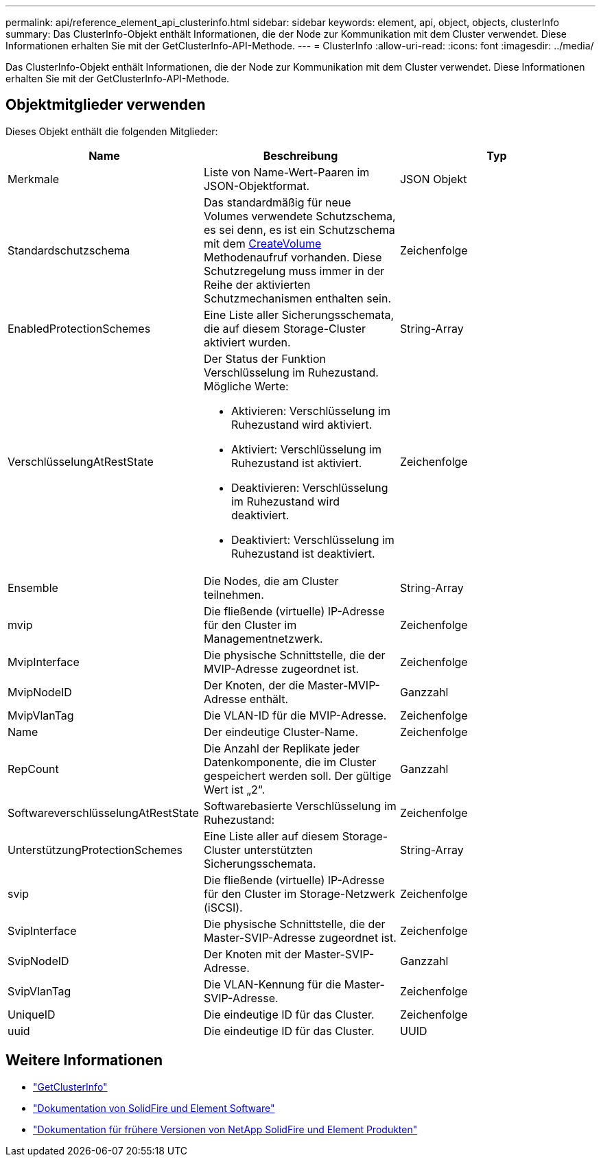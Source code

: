 ---
permalink: api/reference_element_api_clusterinfo.html 
sidebar: sidebar 
keywords: element, api, object, objects, clusterInfo 
summary: Das ClusterInfo-Objekt enthält Informationen, die der Node zur Kommunikation mit dem Cluster verwendet. Diese Informationen erhalten Sie mit der GetClusterInfo-API-Methode. 
---
= ClusterInfo
:allow-uri-read: 
:icons: font
:imagesdir: ../media/


[role="lead"]
Das ClusterInfo-Objekt enthält Informationen, die der Node zur Kommunikation mit dem Cluster verwendet. Diese Informationen erhalten Sie mit der GetClusterInfo-API-Methode.



== Objektmitglieder verwenden

Dieses Objekt enthält die folgenden Mitglieder:

|===
| Name | Beschreibung | Typ 


 a| 
Merkmale
 a| 
Liste von Name-Wert-Paaren im JSON-Objektformat.
 a| 
JSON Objekt



 a| 
Standardschutzschema
 a| 
Das standardmäßig für neue Volumes verwendete Schutzschema, es sei denn, es ist ein Schutzschema mit dem xref:reference_element_api_createvolume.adoc[CreateVolume] Methodenaufruf vorhanden. Diese Schutzregelung muss immer in der Reihe der aktivierten Schutzmechanismen enthalten sein.
 a| 
Zeichenfolge



 a| 
EnabledProtectionSchemes
 a| 
Eine Liste aller Sicherungsschemata, die auf diesem Storage-Cluster aktiviert wurden.
 a| 
String-Array



 a| 
VerschlüsselungAtRestState
 a| 
Der Status der Funktion Verschlüsselung im Ruhezustand. Mögliche Werte:

* Aktivieren: Verschlüsselung im Ruhezustand wird aktiviert.
* Aktiviert: Verschlüsselung im Ruhezustand ist aktiviert.
* Deaktivieren: Verschlüsselung im Ruhezustand wird deaktiviert.
* Deaktiviert: Verschlüsselung im Ruhezustand ist deaktiviert.

 a| 
Zeichenfolge



 a| 
Ensemble
 a| 
Die Nodes, die am Cluster teilnehmen.
 a| 
String-Array



 a| 
mvip
 a| 
Die fließende (virtuelle) IP-Adresse für den Cluster im Managementnetzwerk.
 a| 
Zeichenfolge



 a| 
MvipInterface
 a| 
Die physische Schnittstelle, die der MVIP-Adresse zugeordnet ist.
 a| 
Zeichenfolge



 a| 
MvipNodeID
 a| 
Der Knoten, der die Master-MVIP-Adresse enthält.
 a| 
Ganzzahl



 a| 
MvipVlanTag
 a| 
Die VLAN-ID für die MVIP-Adresse.
 a| 
Zeichenfolge



 a| 
Name
 a| 
Der eindeutige Cluster-Name.
 a| 
Zeichenfolge



 a| 
RepCount
 a| 
Die Anzahl der Replikate jeder Datenkomponente, die im Cluster gespeichert werden soll. Der gültige Wert ist „2“.
 a| 
Ganzzahl



 a| 
SoftwareverschlüsselungAtRestState
 a| 
Softwarebasierte Verschlüsselung im Ruhezustand:
 a| 
Zeichenfolge



 a| 
UnterstützungProtectionSchemes
 a| 
Eine Liste aller auf diesem Storage-Cluster unterstützten Sicherungsschemata.
 a| 
String-Array



 a| 
svip
 a| 
Die fließende (virtuelle) IP-Adresse für den Cluster im Storage-Netzwerk (iSCSI).
 a| 
Zeichenfolge



 a| 
SvipInterface
 a| 
Die physische Schnittstelle, die der Master-SVIP-Adresse zugeordnet ist.
 a| 
Zeichenfolge



 a| 
SvipNodeID
 a| 
Der Knoten mit der Master-SVIP-Adresse.
 a| 
Ganzzahl



 a| 
SvipVlanTag
 a| 
Die VLAN-Kennung für die Master-SVIP-Adresse.
 a| 
Zeichenfolge



 a| 
UniqueID
 a| 
Die eindeutige ID für das Cluster.
 a| 
Zeichenfolge



 a| 
uuid
 a| 
Die eindeutige ID für das Cluster.
 a| 
UUID

|===
[discrete]
== Weitere Informationen

* link:../api/reference_element_api_getclusterinfo.html["GetClusterInfo"]
* https://docs.netapp.com/us-en/element-software/index.html["Dokumentation von SolidFire und Element Software"]
* https://docs.netapp.com/sfe-122/topic/com.netapp.ndc.sfe-vers/GUID-B1944B0E-B335-4E0B-B9F1-E960BF32AE56.html["Dokumentation für frühere Versionen von NetApp SolidFire und Element Produkten"^]

